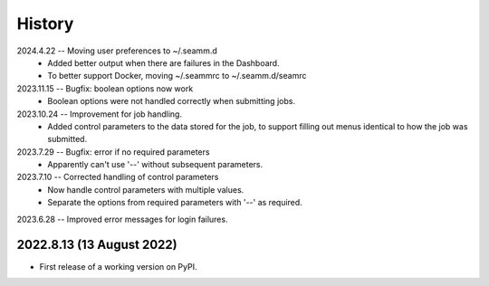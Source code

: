 =======
History
=======
2024.4.22 -- Moving user preferences to ~/.seamm.d
    * Added better output when there are failures in the Dashboard.
    * To better support Docker, moving ~/.seammrc to ~/.seamm.d/seamrc

2023.11.15 -- Bugfix: boolean options now work
   * Boolean options were not handled correctly when submitting jobs.

2023.10.24 -- Improvement for job handling.
   * Added control parameters to the data stored for the job, to support filling out
     menus identical to how the job was submitted.
     
2023.7.29 -- Bugfix: error if no required parameters
   * Apparently can't use '--' without subsequent parameters.
     
2023.7.10 -- Corrected handling of control parameters
   * Now handle control parameters with multiple values.
   * Separate the options from required parameters with '--' as required.
     
2023.6.28 -- Improved error messages for login failures.

2022.8.13 (13 August 2022)
--------------------------

* First release of a working version on PyPI.
